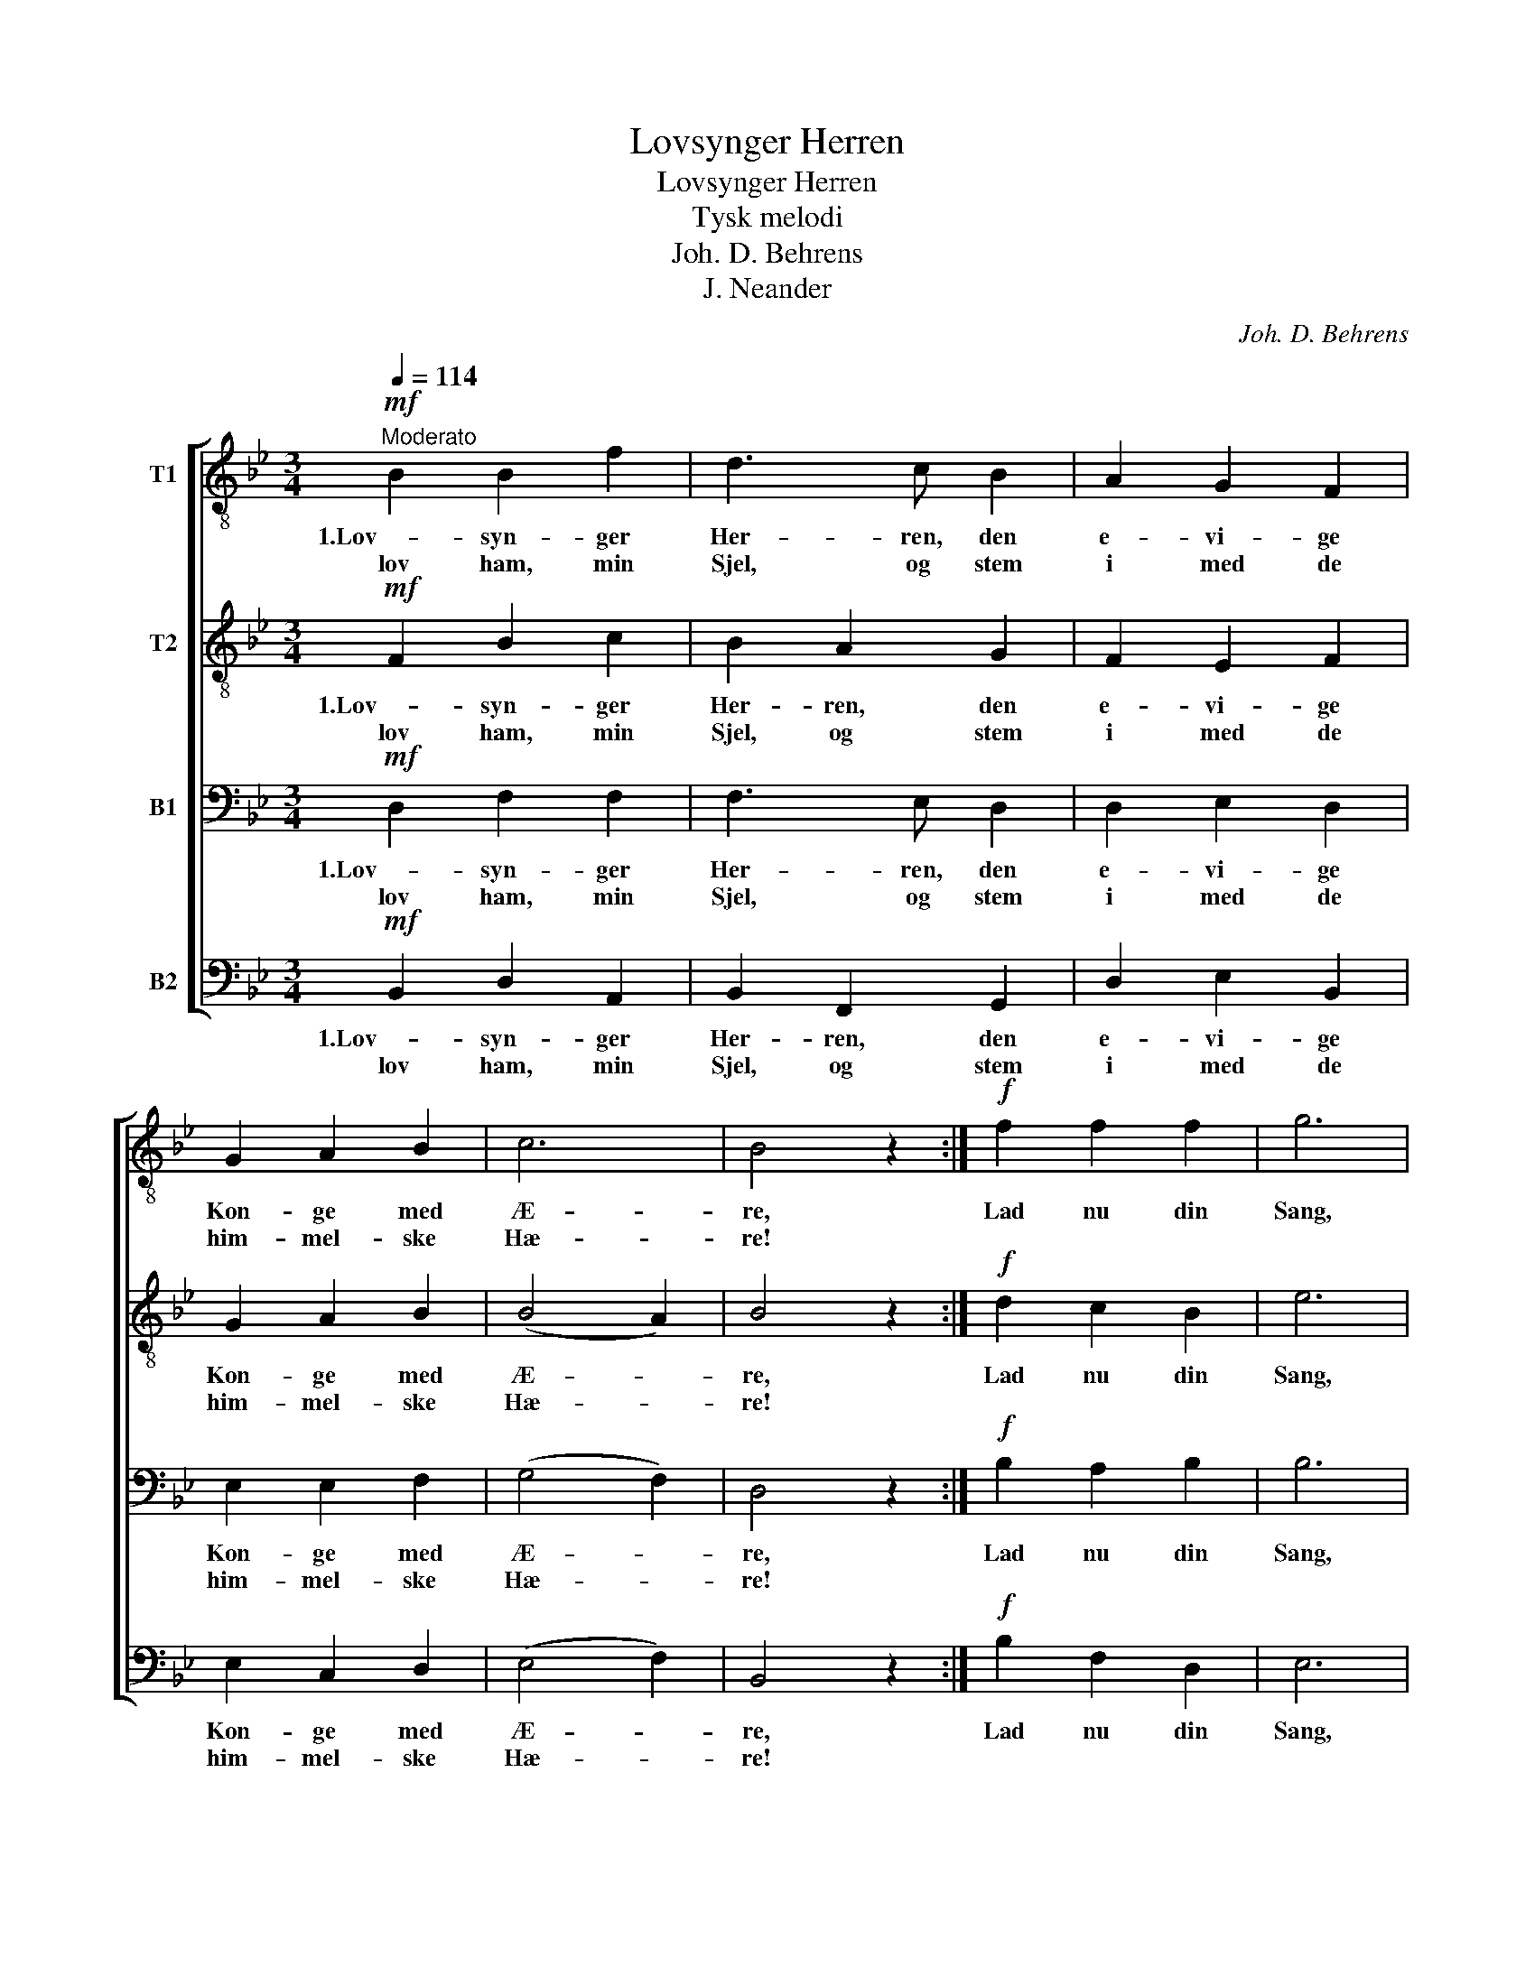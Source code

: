 X:1
T:Lovsynger Herren
T:Lovsynger Herren
T:Tysk melodi
T:Joh. D. Behrens
T:J. Neander
C:Joh. D. Behrens
Z:J. Neander
%%score [ 1 2 3 4 ]
L:1/8
Q:1/4=114
M:3/4
K:Bb
V:1 treble-8 nm="T1"
V:2 treble-8 nm="T2"
V:3 bass nm="B1"
V:4 bass nm="B2"
V:1
!mf!"^Moderato" B2 B2 f2 | d3 c B2 | A2 G2 F2 | G2 A2 B2 | c6 | B4 z2 :|!f! f2 f2 f2 | g6 | %8
w: 1.Lov- syn- ger|Her- ren, den|e- vi- ge|Kon- ge med|Æ-|re,|Lad nu din|Sang,|
w: lov ham, min|Sjel, og stem|i med de|him- mel- ske|Hæ-|re!|||
 d2 e2 f2 | f3 e d2 | c6 |!mf! F2 G2!<(! A2 | B2!<)! c2 d2 | c6 | !fermata!B6 |] %15
w: baa- ren af|Har- per- nes|Klang,|jub- len- de|Pris ham frem-|bæ-|re!|
w: |||||||
V:2
!mf! F2 B2 c2 | B2 A2 G2 | F2 E2 F2 | G2 A2 B2 | (B4 A2) | B4 z2 :|!f! d2 c2 B2 | e6 | B2 c2 c2 | %9
w: 1.Lov- syn- ger|Her- ren, den|e- vi- ge|Kon- ge med|Æ- *|re,|Lad nu din|Sang,|baa- ren af|
w: lov ham, min|Sjel, og stem|i med de|him- mel- ske|Hæ- *|re!||||
 d2 A2 B2 | !fermata!A6 |!mf! F2 G2!<(! F2 | F2!<)! A2 B2 | (B2 A4) | !fermata!F6 |] %15
w: Har- per- nes|Klang,|jub- len- de|Pris ham frem-|bæ- *|re!|
w: ||||||
V:3
!mf! D,2 F,2 F,2 | F,3 E, D,2 | D,2 E,2 D,2 | E,2 E,2 F,2 | (G,4 F,2) | D,4 z2 :|!f! B,2 A,2 B,2 | %7
w: 1.Lov- syn- ger|Her- ren, den|e- vi- ge|Kon- ge med|Æ- *|re,|Lad nu din|
w: lov ham, min|Sjel, og stem|i med de|him- mel- ske|Hæ- *|re!||
 B,6 | G,2 G,2 F,2 | F,3 F, F,2 | F,6 |!mf! F,2 E,2!<(! F,2 | D,2!<)! E,2 F,2 | (G,2 F,4) | %14
w: Sang,|baa- ren af|Har- per- nes|Klang,|jub- len- de|Pris ham frem-|bæ- *|
w: |||||||
 !fermata!D,6 |] %15
w: re!|
w: |
V:4
!mf! B,,2 D,2 A,,2 | B,,2 F,,2 G,,2 | D,2 E,2 B,,2 | E,2 C,2 D,2 | (E,4 F,2) | B,,4 z2 :| %6
w: 1.Lov- syn- ger|Her- ren, den|e- vi- ge|Kon- ge med|Æ- *|re,|
w: lov ham, min|Sjel, og stem|i med de|him- mel- ske|Hæ- *|re!|
!f! B,2 F,2 D,2 | E,6 | G,2 C,2 A,,2 | %9
w: Lad nu din|Sang,|baa- ren af|
w: |||
"_2.Lovsynger Herren, som bærer den evige Krone!\nJorderig er kun hans Skammel, men Himlen hans Trone.\nHans er al Magt, Ære og Pris være bragt\nham, om hvem Himlene tone!\n" B,,2 C,2 D,2 | %10
w: Har- per- nes|
w: |
 F,6 |!mf! D,2 E,2!<(! C,2 | D,2!<)! C,2 B,,2 | (E,2 F,4) | !fermata!B,,6 |] %15
w: Klang,|jub- len- de|Pris ham frem-|bæ- *|re!|
w: |||||

